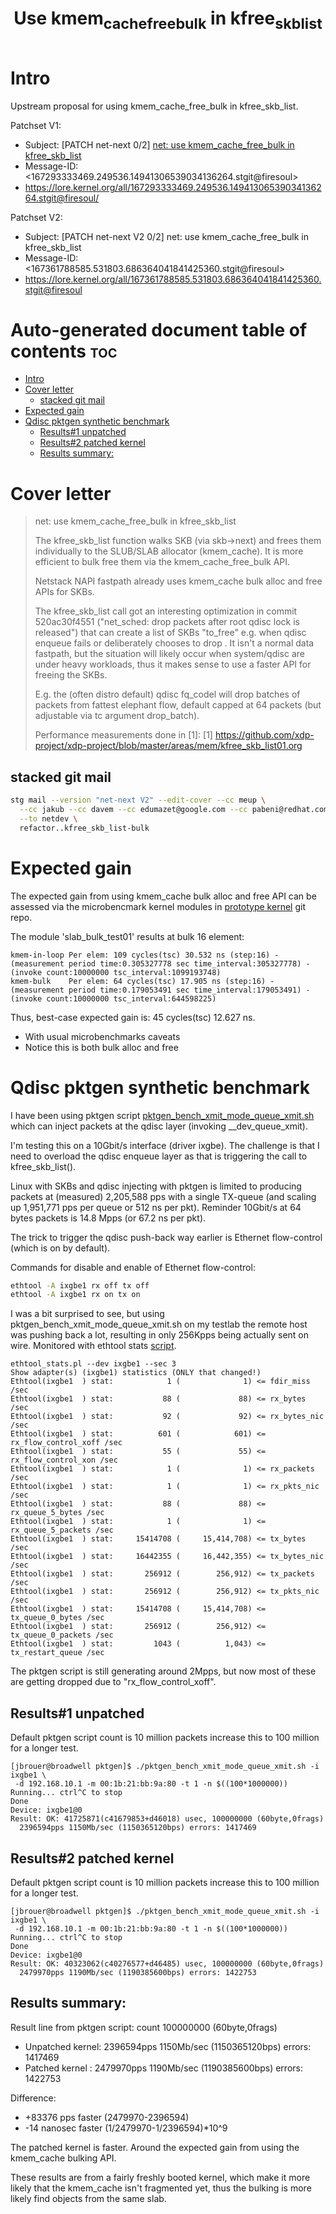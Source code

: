 # -*- fill-column: 76; -*-
#+Title: Use kmem_cache_free_bulk in kfree_skb_list
#+Options: ^:nil

* Intro

Upstream proposal for using kmem_cache_free_bulk in kfree_skb_list.

Patchset V1:
 - Subject: [PATCH net-next 0/2] [[https://lore.kernel.org/all/167293333469.249536.14941306539034136264.stgit@firesoul/#r][net: use kmem_cache_free_bulk in kfree_skb_list]]
 - Message-ID: <167293333469.249536.14941306539034136264.stgit@firesoul>
 - https://lore.kernel.org/all/167293333469.249536.14941306539034136264.stgit@firesoul/

Patchset V2:
 - Subject: [PATCH net-next V2 0/2] net: use kmem_cache_free_bulk in kfree_skb_list
 - Message-ID: <167361788585.531803.686364041841425360.stgit@firesoul>
 - https://lore.kernel.org/all/167361788585.531803.686364041841425360.stgit@firesoul

* Auto-generated document table of contents                             :toc:
- [[#intro][Intro]]
- [[#cover-letter][Cover letter]]
  - [[#stacked-git-mail][stacked git mail]]
- [[#expected-gain][Expected gain]]
- [[#qdisc-pktgen-synthetic-benchmark][Qdisc pktgen synthetic benchmark]]
  - [[#results1-unpatched][Results#1 unpatched]]
  - [[#results2-patched-kernel][Results#2 patched kernel]]
  - [[#results-summary][Results summary:]]

* Cover letter

#+begin_quote
net: use kmem_cache_free_bulk in kfree_skb_list

The kfree_skb_list function walks SKB (via skb->next) and frees them
individually to the SLUB/SLAB allocator (kmem_cache). It is more
efficient to bulk free them via the kmem_cache_free_bulk API.

Netstack NAPI fastpath already uses kmem_cache bulk alloc and free
APIs for SKBs.

The kfree_skb_list call got an interesting optimization in commit
520ac30f4551 ("net_sched: drop packets after root qdisc lock is
released") that can create a list of SKBs "to_free" e.g. when qdisc
enqueue fails or deliberately chooses to drop . It isn't a normal data
fastpath, but the situation will likely occur when system/qdisc are
under heavy workloads, thus it makes sense to use a faster API for
freeing the SKBs.

E.g. the (often distro default) qdisc fq_codel will drop batches of
packets from fattest elephant flow, default capped at 64 packets (but
adjustable via tc argument drop_batch).

Performance measurements done in [1]:
 [1] https://github.com/xdp-project/xdp-project/blob/master/areas/mem/kfree_skb_list01.org
#+end_quote

** stacked git mail

#+begin_src sh
stg mail --version "net-next V2" --edit-cover --cc meup \
  --cc jakub --cc davem --cc edumazet@google.com --cc pabeni@redhat.com \
  --to netdev \
  refactor..kfree_skb_list-bulk
#+end_src

* Expected gain

The expected gain from using kmem_cache bulk alloc and free API can be
assessed via the microbencmark kernel modules in [[https://github.com/netoptimizer/prototype-kernel/tree/master/kernel/mm][prototype kernel]] git repo.

The module 'slab_bulk_test01' results at bulk 16 element:
#+begin_example
kmem-in-loop Per elem: 109 cycles(tsc) 30.532 ns (step:16) - (measurement period time:0.305327778 sec time_interval:305327778) - (invoke count:10000000 tsc_interval:1099193748)
kmem-bulk    Per elem: 64 cycles(tsc) 17.905 ns (step:16) - (measurement period time:0.179053491 sec time_interval:179053491) - (invoke count:10000000 tsc_interval:644598225)
#+end_example

Thus, best-case expected gain is: 45 cycles(tsc) 12.627 ns.
 - With usual microbenchmarks caveats
 - Notice this is both bulk alloc and free

* Qdisc pktgen synthetic benchmark

I have been using pktgen script [[https://github.com/torvalds/linux/blob/master/samples/pktgen/pktgen_bench_xmit_mode_queue_xmit.sh][pktgen_bench_xmit_mode_queue_xmit.sh]]
which can inject packets at the qdisc layer (invoking __dev_queue_xmit).

I'm testing this on a 10Gbit/s interface (driver ixgbe). The challenge is
that I need to overload the qdisc enqueue layer as that is triggering the
call to kfree_skb_list().

Linux with SKBs and qdisc injecting with pktgen is limited to producing
packets at (measured) 2,205,588 pps with a single TX-queue (and scaling up
1,951,771 pps per queue or 512 ns per pkt). Reminder 10Gbit/s at 64 bytes
packets is 14.8 Mpps (or 67.2 ns per pkt).

The trick to trigger the qdisc push-back way earlier is Ethernet
flow-control (which is on by default).

Commands for disable and enable of Ethernet flow-control:
#+begin_src sh
 ethtool -A ixgbe1 rx off tx off
 ethtool -A ixgbe1 rx on tx on
#+end_src

I was a bit surprised to see, but using pktgen_bench_xmit_mode_queue_xmit.sh
on my testlab the remote host was pushing back a lot, resulting in only
256Kpps being actually sent on wire. Monitored with ethtool stats [[https://github.com/netoptimizer/network-testing/blob/master/bin/ethtool_stats.pl][script]].

#+begin_example
ethtool_stats.pl --dev ixgbe1 --sec 3
Show adapter(s) (ixgbe1) statistics (ONLY that changed!)
Ethtool(ixgbe1  ) stat:            1 (              1) <= fdir_miss /sec
Ethtool(ixgbe1  ) stat:           88 (             88) <= rx_bytes /sec
Ethtool(ixgbe1  ) stat:           92 (             92) <= rx_bytes_nic /sec
Ethtool(ixgbe1  ) stat:          601 (            601) <= rx_flow_control_xoff /sec
Ethtool(ixgbe1  ) stat:           55 (             55) <= rx_flow_control_xon /sec
Ethtool(ixgbe1  ) stat:            1 (              1) <= rx_packets /sec
Ethtool(ixgbe1  ) stat:            1 (              1) <= rx_pkts_nic /sec
Ethtool(ixgbe1  ) stat:           88 (             88) <= rx_queue_5_bytes /sec
Ethtool(ixgbe1  ) stat:            1 (              1) <= rx_queue_5_packets /sec
Ethtool(ixgbe1  ) stat:     15414708 (     15,414,708) <= tx_bytes /sec
Ethtool(ixgbe1  ) stat:     16442355 (     16,442,355) <= tx_bytes_nic /sec
Ethtool(ixgbe1  ) stat:       256912 (        256,912) <= tx_packets /sec
Ethtool(ixgbe1  ) stat:       256912 (        256,912) <= tx_pkts_nic /sec
Ethtool(ixgbe1  ) stat:     15414708 (     15,414,708) <= tx_queue_0_bytes /sec
Ethtool(ixgbe1  ) stat:       256912 (        256,912) <= tx_queue_0_packets /sec
Ethtool(ixgbe1  ) stat:         1043 (          1,043) <= tx_restart_queue /sec
#+end_example

The pktgen script is still generating around 2Mpps, but now most of these
are getting dropped due to "rx_flow_control_xoff".

** Results#1 unpatched

Default pktgen script count is 10 million packets increase this to 100
million for a longer test.

#+begin_example
[jbrouer@broadwell pktgen]$ ./pktgen_bench_xmit_mode_queue_xmit.sh -i ixgbe1 \
 -d 192.168.10.1 -m 00:1b:21:bb:9a:80 -t 1 -n $((100*1000000))
Running... ctrl^C to stop
Done
Device: ixgbe1@0
Result: OK: 41725871(c41679853+d46018) usec, 100000000 (60byte,0frags)
  2396594pps 1150Mb/sec (1150365120bps) errors: 1417469
#+end_example

** Results#2 patched kernel

Default pktgen script count is 10 million packets increase this to 100
million for a longer test.

#+begin_example
[jbrouer@broadwell pktgen]$ ./pktgen_bench_xmit_mode_queue_xmit.sh -i ixgbe1 \
 -d 192.168.10.1 -m 00:1b:21:bb:9a:80 -t 1 -n $((100*1000000))
Running... ctrl^C to stop
Done
Device: ixgbe1@0
Result: OK: 40323062(c40276577+d46485) usec, 100000000 (60byte,0frags)
  2479970pps 1190Mb/sec (1190385600bps) errors: 1422753
#+end_example

** Results summary:

Result line from pktgen script: count 100000000 (60byte,0frags)
 - Unpatched kernel: 2396594pps 1150Mb/sec (1150365120bps) errors: 1417469
 - Patched kernel  : 2479970pps 1190Mb/sec (1190385600bps) errors: 1422753

Difference:
 * +83376 pps faster (2479970-2396594)
 * -14 nanosec faster (1/2479970-1/2396594)*10^9

The patched kernel is faster. Around the expected gain from using the
kmem_cache bulking API.

These results are from a fairly freshly booted kernel, which make it more
likely that the kmem_cache isn't fragmented yet, thus the bulking is more
likely find objects from the same slab.
